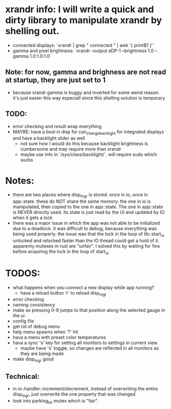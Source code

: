 * xrandr info: I will write a quick and dirty library to manipulate xrandr by shelling out.
- connected displays: `xrandr | grep " connected " | awk '{ print$1 }'`
- gamma and pixel brightness: `xrandr --output eDP-1 --brightness 1.0 --gamma 1.0:1.0:1.0`
** Note: for now, gamma and brighness are not read at startup, they are just set to 1
- because xrandr gamma is buggy and inverted for some weird reason. it's just easier this way especiall since this shelling solution is temporary
** TODO:
- error checking and result wrap everything
- MAYBE: hava a bool in disp for can_change_backlight for integrated displays and have a backlight slider as well
  - not sure how I would do this because backlight brightness is cumbersome and may require more than xrandr
  - maybe use info in `/sys/class/backlight/`. will require sudo which sucks

* Notes:
- there are two places where disp_mgr is stored. once in io, once in app::state. these do NOT share the same memory. the one in io is manipulated, then copied to the one in app::state. The one in app::state is NEVER directly used. Its state is just read by the UI and updated by IO when it gets a lock
- there was a major issue in which the app was not able to be initialized due to a deadlock. it was difficult to debug, because everything was being used properly. the issue was that the lock in the loop of lib::start_ui unlocked and relocked faster than the IO thread could get a hold of it. apparenty mutexes in rust are "unfair". I solved this by waiting for 1ms before acquiring the lock in the loop of start_ui

* TODOS:
- what happens when you connect a new display while app running?
  - hava a reload button 'r' to reload disp_mgr
- error checking
- naming consistency
- make so pressing 0-9 jumps to that position along the selected gauge in the ui
- config file
- get rid of debug menu
- help menu spawns when '?' hit
- hava a menu with preset color temperatures
- hava a sync 's' key for setting all monitors to settings in current view
  - maybe have 's' toggle, so changes are reflected in all monitors as they are being made
- make disp_mgr good
** Technical:
- in io::handler::increment/decrement, instead of overwriting the entire disp_mgr, just overwrite the one property that was changed
- look into parking_lot mutex which is "fair".
